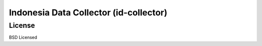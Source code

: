 Indonesia Data Collector (id-collector)
=======================================





License
-------
BSD Licensed

